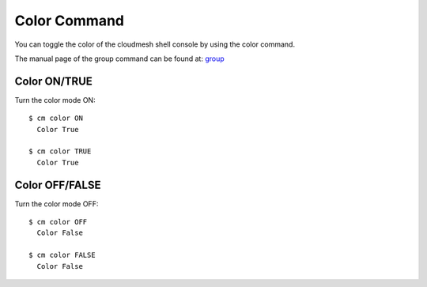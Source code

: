 Color Command
======================================================================

You can toggle the color of the cloudmesh shell console
by using the color command.

The manual page of the group command can be found at: `group
<../man/man.html#color>`_



Color ON/TRUE
^^^^^^^^^^^^^^

Turn the color mode ON::

  $ cm color ON
    Color True

  $ cm color TRUE
    Color True

Color OFF/FALSE
^^^^^^^^^^^^^^^^

Turn the color mode OFF::

  $ cm color OFF
    Color False

  $ cm color FALSE
    Color False